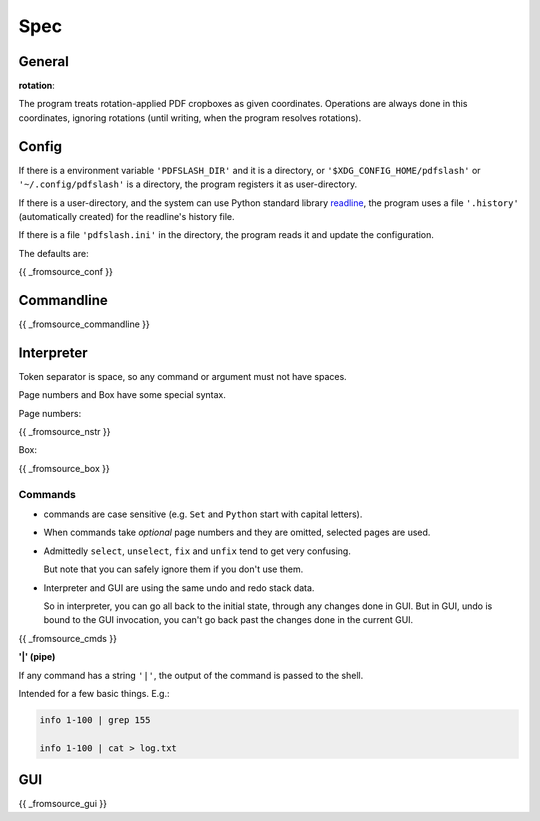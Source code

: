 
Spec
====

General
-------

**rotation**:

The program treats rotation-applied PDF cropboxes as given coordinates.
Operations are always done in this coordinates, ignoring rotations
(until writing, when the program resolves rotations).


Config
------

If there is a environment variable ``'PDFSLASH_DIR'``
and it is a directory,
or ``'$XDG_CONFIG_HOME/pdfslash'`` or ``'~/.config/pdfslash'``
is a directory,
the program registers it as user-directory.

If there is a user-directory,
and the system can use Python standard library
`readline <https://docs.python.org/3/library/readline.html>`__,
the program uses a file ``'.history'`` (automatically created)
for the readline's history file.

If there is a file ``'pdfslash.ini'`` in the directory,
the program reads it and update the configuration.

The defaults are:

{{ _fromsource_conf }}


Commandline
-----------

{{ _fromsource_commandline }}


Interpreter
-----------

Token separator is space,
so any command or argument must not have spaces.

Page numbers and Box have some special syntax.

Page numbers:

{{ _fromsource_nstr }}


Box:

{{ _fromsource_box }}


Commands
^^^^^^^^

* commands are case sensitive (e.g. ``Set`` and ``Python`` start with capital letters).

* When commands take *optional* page numbers and they are omitted,
  selected pages are used.

* Admittedly ``select``, ``unselect``, ``fix`` and ``unfix`` tend to get very confusing.

  But note that you can safely ignore them if you don't use them.

* Interpreter and GUI are using the same undo and redo stack data.

  So in interpreter, you can go all back to the initial state,
  through any changes done in GUI.
  But in GUI, undo is bound to the GUI invocation,
  you can't go back past the changes done in the current GUI.

{{ _fromsource_cmds }}


**'|' (pipe)**

If any command has a string ``'|'``,
the output of the command is passed to the shell.

Intended for a few basic things. E.g.:

.. code-block:: none

    info 1-100 | grep 155

    info 1-100 | cat > log.txt


GUI
---

{{ _fromsource_gui }}
